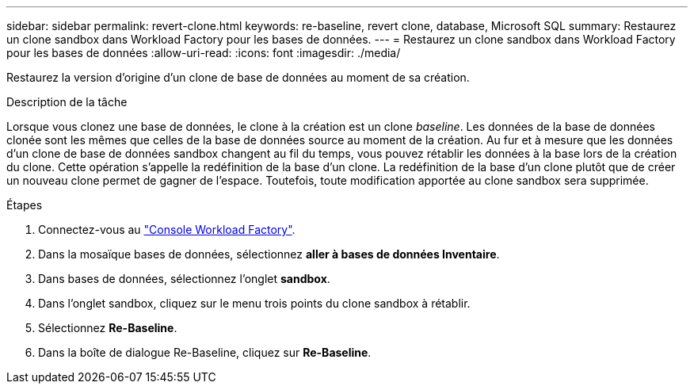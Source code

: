 ---
sidebar: sidebar 
permalink: revert-clone.html 
keywords: re-baseline, revert clone, database, Microsoft SQL 
summary: Restaurez un clone sandbox dans Workload Factory pour les bases de données. 
---
= Restaurez un clone sandbox dans Workload Factory pour les bases de données
:allow-uri-read: 
:icons: font
:imagesdir: ./media/


[role="lead"]
Restaurez la version d'origine d'un clone de base de données au moment de sa création.

.Description de la tâche
Lorsque vous clonez une base de données, le clone à la création est un clone _baseline_. Les données de la base de données clonée sont les mêmes que celles de la base de données source au moment de la création. Au fur et à mesure que les données d'un clone de base de données sandbox changent au fil du temps, vous pouvez rétablir les données à la base lors de la création du clone. Cette opération s'appelle la redéfinition de la base d'un clone. La redéfinition de la base d'un clone plutôt que de créer un nouveau clone permet de gagner de l'espace. Toutefois, toute modification apportée au clone sandbox sera supprimée.

.Étapes
. Connectez-vous au link:https://console.workloads.netapp.com["Console Workload Factory"^].
. Dans la mosaïque bases de données, sélectionnez *aller à bases de données Inventaire*.
. Dans bases de données, sélectionnez l'onglet *sandbox*.
. Dans l'onglet sandbox, cliquez sur le menu trois points du clone sandbox à rétablir.
. Sélectionnez *Re-Baseline*.
. Dans la boîte de dialogue Re-Baseline, cliquez sur *Re-Baseline*.


